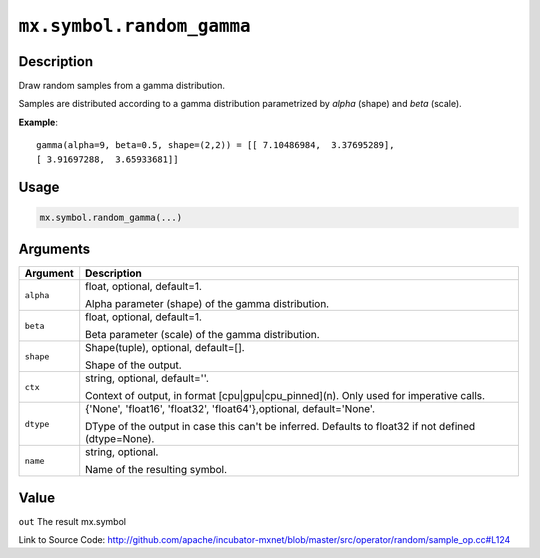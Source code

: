 .. raw:: html



``mx.symbol.random_gamma``
====================================================

Description
----------------------

Draw random samples from a gamma distribution.

Samples are distributed according to a gamma distribution parametrized by *alpha* (shape) and *beta* (scale).

**Example**::
	 
	 gamma(alpha=9, beta=0.5, shape=(2,2)) = [[ 7.10486984,  3.37695289],
	 [ 3.91697288,  3.65933681]]
	 

Usage
----------

.. code:: r

	mx.symbol.random_gamma(...)

Arguments
------------------

+----------------------------------------+------------------------------------------------------------+
| Argument                               | Description                                                |
+========================================+============================================================+
| ``alpha``                              | float, optional, default=1.                                |
|                                        |                                                            |
|                                        | Alpha parameter (shape) of the gamma distribution.         |
+----------------------------------------+------------------------------------------------------------+
| ``beta``                               | float, optional, default=1.                                |
|                                        |                                                            |
|                                        | Beta parameter (scale) of the gamma distribution.          |
+----------------------------------------+------------------------------------------------------------+
| ``shape``                              | Shape(tuple), optional, default=[].                        |
|                                        |                                                            |
|                                        | Shape of the output.                                       |
+----------------------------------------+------------------------------------------------------------+
| ``ctx``                                | string, optional, default=''.                              |
|                                        |                                                            |
|                                        | Context of output, in format [cpu|gpu|cpu_pinned](n). Only |
|                                        | used for imperative                                        |
|                                        | calls.                                                     |
+----------------------------------------+------------------------------------------------------------+
| ``dtype``                              | {'None', 'float16', 'float32', 'float64'},optional,        |
|                                        | default='None'.                                            |
|                                        |                                                            |
|                                        | DType of the output in case this can't be inferred.        |
|                                        | Defaults to float32 if not defined                         |
|                                        | (dtype=None).                                              |
+----------------------------------------+------------------------------------------------------------+
| ``name``                               | string, optional.                                          |
|                                        |                                                            |
|                                        | Name of the resulting symbol.                              |
+----------------------------------------+------------------------------------------------------------+

Value
----------

``out`` The result mx.symbol


Link to Source Code: http://github.com/apache/incubator-mxnet/blob/master/src/operator/random/sample_op.cc#L124


.. disqus::
   :disqus_identifier: mx.symbol.random_gamma
